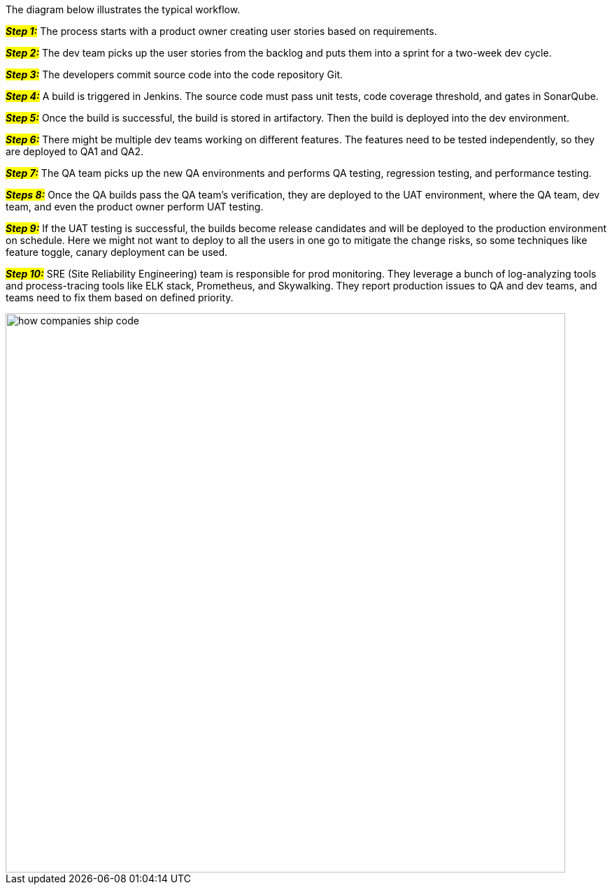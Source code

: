 The diagram below illustrates the typical workflow.

#*_Step 1:_*# The process starts with a product owner creating user stories based on requirements.

#*_Step 2:_*# The dev team picks up the user stories from the backlog and puts them into a sprint for a two-week dev cycle.

#*_Step 3:_*# The developers commit source code into the code repository Git.

#*_Step 4:_*# A build is triggered in Jenkins. The source code must pass unit tests, code coverage threshold, and gates in SonarQube.

#*_Step 5:_*# Once the build is successful, the build is stored in artifactory. Then the build is deployed into the dev environment.

#*_Step 6:_*# There might be multiple dev teams working on different features. The features need to be tested independently, so they are deployed to QA1 and QA2.

#*_Step 7:_*# The QA team picks up the new QA environments and performs QA testing, regression testing, and performance testing.

#*_Steps 8:_*# Once the QA builds pass the QA team’s verification, they are deployed to the UAT environment, where the QA team, dev team, and even the product owner perform UAT testing.

#*_Step 9:_*# If the UAT testing is successful, the builds become release candidates and will be deployed to the production environment on schedule. Here we might not want to deploy to all the users in one go to mitigate the change risks, so some techniques like feature toggle, canary deployment can be used.

#*_Step 10:_*# SRE (Site Reliability Engineering) team is responsible for prod monitoring. They leverage a bunch of log-analyzing tools and process-tracing tools like ELK stack, Prometheus, and Skywalking. They report production issues to QA and dev teams, and teams need to fix them based on defined priority.

image::how-companies-ship-code.webp[width = 800]
